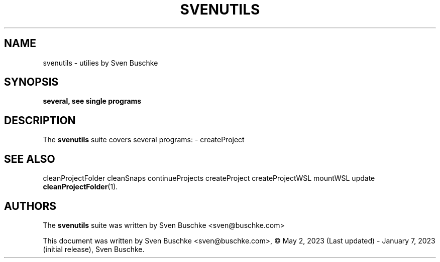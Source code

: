 .\"                                      Hey, EMACS: -*- nroff -*-
.\" © Copyright 2023 Sven Buschke <sven©buschke.com>
.\"
.TH SVENUTILS 1
.SH NAME
svenutils \- utilies by Sven Buschke
.SH SYNOPSIS
.B several, see single programs
.SH DESCRIPTION
The
.B svenutils
suite covers several programs:
- createProject
.SH SEE ALSO
cleanProjectFolder
cleanSnaps
continueProjects
createProject
createProjectWSL
mountWSL
update
.BR cleanProjectFolder (1).
.SH AUTHORS
The
.B svenutils
suite was written by
Sven Buschke <sven@buschke.com>
.PP
This document was written by Sven Buschke <sven@buschke.com>, © May 2, 2023 (Last updated) - January 7, 2023 (initial release), Sven Buschke.